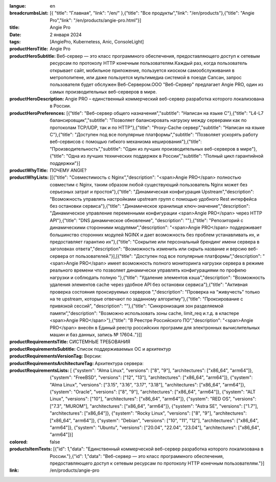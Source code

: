 :langue: en
:breadcrumbsList: [{ "title": "Главная", "link": "/en/" },{"title": "Все продукты","link": "/en/products"},{"title": "Angie Pro","link": "/en/products/angie-pro.html"}]

:title: Angie Pro
:date: 2 января 2024
:tags: [AngiePro, Kubernetess, Anic, ConsoleLight]

:productHeroTitle: Angie Pro
:productHeroSubtitle: Веб-сервер — это класс программного обеспечения, предоставляющего доступ к сетевым ресурсам по протоколу HTTP конечным пользователям.Каждый раз, когда пользователь открывает сайт, мобильное приложение, пользуется киоском самообслуживания в метрополитене, или даже пользуется мультимедиа системой в поезде Сапсан, запрос пользователя будет обслужен Веб-Сервером.ООО "Веб-Сервер" предлагает Angie PRO, один из самых производительных веб-серверов в мире.
:productHeroDescription: Angie PRO – единственный коммерческий веб-сервер разработка которого локализована в России.
:productHeroPreferences: [{"title": "Веб-сервер общего назначения","subtitle": "Написан на языке C"},{"title": "L4-L7 балансировщик","subtitle": "Позволяет балансировать нагрузку между серверами как по протоколам TCP/UDP, так и по HTTP"},{"title": "Proxy-Cache сервер","subtitle": "Написан на языке C"},{"title": "Доступен под все популярные платформы","subtitle": "Позволяет ускорять работу веб-сервисов с помощью гибкого механизма кеширования"},{"title": "Производительность","subtitle": "Один из лучших производительных веб-серверов в мире"},{"title": "Одна из лучших технических поддержек в России","subtitle": "Полный цикл гарантийной поддержки"}]

:productWhyTitle: ПОЧЕМУ ANGIE?
:productWhyLists: [[{"title": "Совместимость с Nginx","description": "<span>Angie PRO</span> полностью совместим с Nginx, таким образом любой существующий пользователь Nginx может без серьезных затрат и простоя"},{"title": "Динамическая конфигурация Upstream","description": "Возможность управлять настройками upstream групп с помощью удобного Rest интерфейса без остановки сервиса"},{"title": "Динамическое хранилище ключ-значение","description": "Динамическое управление переменными конфигурации <span>Angie PRO</span> через HTTP API"},{"title": "DNS динамическое обновление", "description": ""},{"title": "Репозиторий с динамическими сторонними модулями","description": "<span>Angie PRO</span> поддерживает большинство сторонних модулей NGINX и дает возможность без проблем устанавливать их, и предоставляет гарантию их"},{"title": "Сокрытие или персональный брендинг имени сервера в заголовках ответа","description": "Возможность изменить или скрыть название и версию веб-сервера от пользователей."}],[{"title": "Доступен под все популярные платформы","description": "<span>Angie PRO</span> имеет возможность полного мониторинга нагрузки сервера в режиме реального времени что позволяет динамически управлять конфигурациями по профилю нагрузки и соблюдать полную "},{"title": "Удаление элементов кэша","description": "Возможность удаления элементов cache через удобное API без остановки сервиса"},{"title": "Активная проверка состояния проксируемых серверов ","description": "Проверка на “живучесть” только на те upstream, которые отвечают по заданному алгоритму"},{"title": "Проксирование с привязкой сессий", "description": ""},{"title": "Синхронизация зон разделяемой памяти","description": "Возможно использовать зоны cache, limit_req и.т.д. в кластере <span>Angie PRO</span>"},{"title": "В Реестре Российского ПО","description": "<span>Angie PRO</span> внесён в Единый реестр российских программ для электронных вычислительных машин и баз данных, запись № 17604.."}]]
:productRequirementsTitle: СИСТЕМНЫЕ ТРЕБОВАНИЯ
:productRequirementsSubtitle: Список поддерживаемых ОС и архитектур
:productRequirementsVersionTag: Версии:
:productRequirementsArchitectureTag: Архитектура сервера:
:productRequirementsLists: [ {"system": "Alma Linux", "versions": ["8", "9"], "architectures": ["x86_64", "arm64"]}, {"system": "FreeBSD", "versions": ["12", "13"], "architectures": ["x86_64", "arm64"]}, {"system": "Alma Linux", "versions": ["3.15", "3.16", "3.17", "3.18"], "architectures": ["x86_64", "arm64"]}, {"system": "Oracle", "versions": ["8", "9"], "architectures": ["x86_64", "arm64"]}, {"system": "ALT Linux", "versions": ["10"], "architectures": ["x86_64", "arm64"]}, {"system": "RED OS", "versions": ["7.3", "MUROM"], "architectures": ["x86_64", "arm64"]}, {"system": "Astra SE", "versions": ["1.7"], "architectures": ["x86_64"]}, {"system": "Rocky Linux", "versions": ["8", "9"], "architectures": ["x86_64", "arm64"]}, {"system": "Debian", "versions": ["10", "11", "12"], "architectures": ["x86_64", "arm64"]}, {"system": "Ubuntu", "versions": ["20.04", "22.04", "23.04"], "architectures": ["x86_64", "arm64"]}]
:colored: false
:productsItemTexts: [{"id": 1,"data": "Единственный коммерческой веб-сервер разработка которого локализована в России."},{"id": 1,"data": "Веб-сервер — это класс программного обеспечения, предоставляющего доступ к сетевым ресурсам по протоколу HTTP конечным пользователям."}]

:link: /en/products/angie-pro

.. title:: Angie Pro
